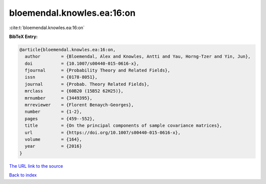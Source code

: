 bloemendal.knowles.ea:16:on
===========================

:cite:t:`bloemendal.knowles.ea:16:on`

**BibTeX Entry:**

.. code-block:: bibtex

   @article{bloemendal.knowles.ea:16:on,
     author        = {Bloemendal, Alex and Knowles, Antti and Yau, Horng-Tzer and Yin, Jun},
     doi           = {10.1007/s00440-015-0616-x},
     fjournal      = {Probability Theory and Related Fields},
     issn          = {0178-8051},
     journal       = {Probab. Theory Related Fields},
     mrclass       = {60B20 (15B52 62H25)},
     mrnumber      = {3449395},
     mrreviewer    = {Florent Benaych-Georges},
     number        = {1-2},
     pages         = {459--552},
     title         = {On the principal components of sample covariance matrices},
     url           = {https://doi.org/10.1007/s00440-015-0616-x},
     volume        = {164},
     year          = {2016}
   }

`The URL link to the source <https://doi.org/10.1007/s00440-015-0616-x>`__


`Back to index <../By-Cite-Keys.html>`__

